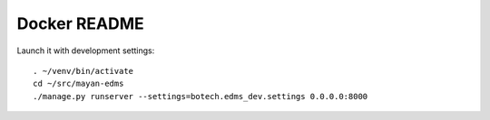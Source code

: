 
===============
 Docker README
===============

Launch it with development settings::

   . ~/venv/bin/activate
   cd ~/src/mayan-edms
   ./manage.py runserver --settings=botech.edms_dev.settings 0.0.0.0:8000
